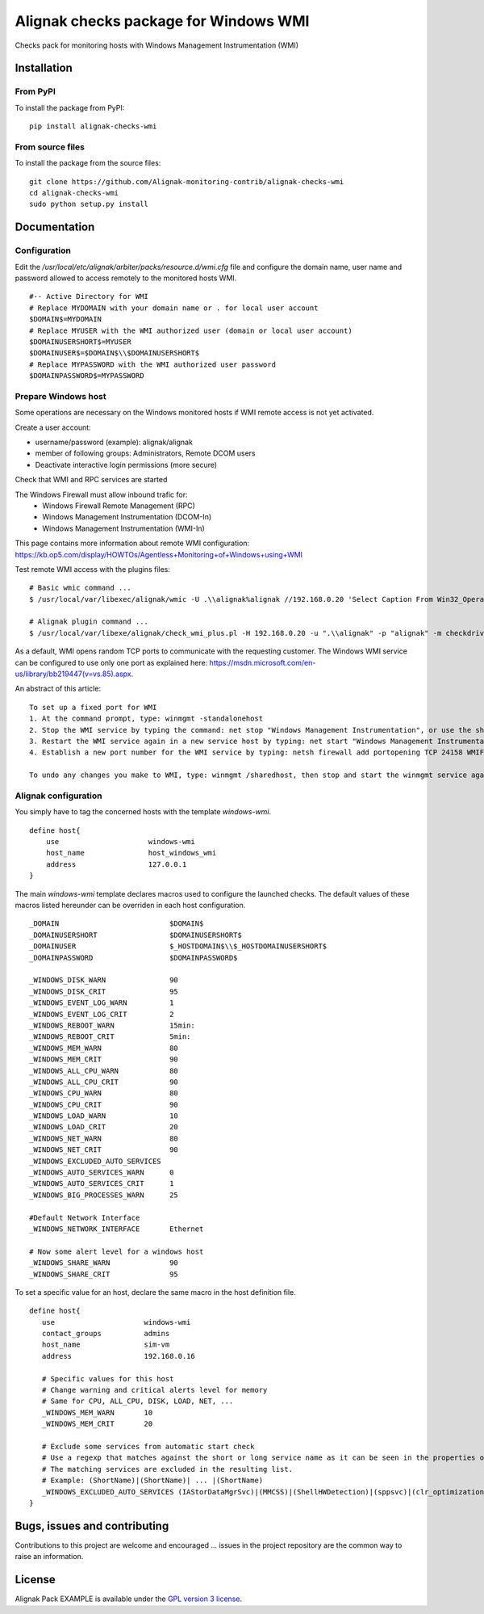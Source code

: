 Alignak checks package for Windows WMI
======================================

Checks pack for monitoring hosts with Windows Management Instrumentation (WMI)


Installation
----------------------------------------

From PyPI
~~~~~~~~~
To install the package from PyPI:
::
   pip install alignak-checks-wmi


From source files
~~~~~~~~~~~~~~~~~~~~~~~
To install the package from the source files:
::
   git clone https://github.com/Alignak-monitoring-contrib/alignak-checks-wmi
   cd alignak-checks-wmi
   sudo python setup.py install


Documentation
-------------

Configuration
~~~~~~~~~~~~~
Edit the */usr/local/etc/alignak/arbiter/packs/resource.d/wmi.cfg* file and configure the domain
name, user name and password allowed to access remotely to the monitored hosts WMI.
::

    #-- Active Directory for WMI
    # Replace MYDOMAIN with your domain name or . for local user account
    $DOMAIN$=MYDOMAIN
    # Replace MYUSER with the WMI authorized user (domain or local user account)
    $DOMAINUSERSHORT$=MYUSER
    $DOMAINUSER$=$DOMAIN$\\$DOMAINUSERSHORT$
    # Replace MYPASSWORD with the WMI authorized user password
    $DOMAINPASSWORD$=MYPASSWORD

Prepare Windows host
~~~~~~~~~~~~~~~~~~~~
Some operations are necessary on the Windows monitored hosts if WMI remote access is not yet activated.

Create a user account:

- username/password (example): alignak/alignak
- member of following groups: Administrators, Remote DCOM users
- Deactivate interactive login permissions (more secure)

Check that WMI and RPC services are started

The Windows Firewall must allow inbound trafic for:
   - Windows Firewall Remote Management (RPC)
   - Windows Management Instrumentation (DCOM-In)
   - Windows Management Instrumentation (WMI-In)

This page contains more information about remote WMI configuration: https://kb.op5.com/display/HOWTOs/Agentless+Monitoring+of+Windows+using+WMI

Test remote WMI access with the plugins files:
::
   # Basic wmic command ...
   $ /usr/local/var/libexec/alignak/wmic -U .\\alignak%alignak //192.168.0.20 'Select Caption From Win32_OperatingSystem'

   # Alignak plugin command ...
   $ /usr/local/var/libexe/alignak/check_wmi_plus.pl -H 192.168.0.20 -u ".\\alignak" -p "alignak" -m checkdrivesize -a '.'  -w 90 -c 95 -o 0 -3 1  --inidir=/usr/local/var/libexec/alignak


As a default, WMI opens random TCP ports to communicate with the requesting customer. The Windows WMI service can be configured to use only one port as explained here:
https://msdn.microsoft.com/en-us/library/bb219447(v=vs.85).aspx.

An abstract of this article::

    To set up a fixed port for WMI
    1. At the command prompt, type: winmgmt -standalonehost
    2. Stop the WMI service by typing the command: net stop "Windows Management Instrumentation", or use the short name of net stop winmgmt
    3. Restart the WMI service again in a new service host by typing: net start "Windows Management Instrumentation" or net start winmgmt
    4. Establish a new port number for the WMI service by typing: netsh firewall add portopening TCP 24158 WMIFixedPort

    To undo any changes you make to WMI, type: winmgmt /sharedhost, then stop and start the winmgmt service again.


Alignak configuration
~~~~~~~~~~~~~~~~~~~~~

You simply have to tag the concerned hosts with the template `windows-wmi`.
::

    define host{
        use                     windows-wmi
        host_name               host_windows_wmi
        address                 127.0.0.1
    }

The main `windows-wmi` template declares macros used to configure the launched checks. The default values of these macros listed hereunder can be overriden in each host configuration.
::
   _DOMAIN                          $DOMAIN$
   _DOMAINUSERSHORT                 $DOMAINUSERSHORT$
   _DOMAINUSER                      $_HOSTDOMAIN$\\$_HOSTDOMAINUSERSHORT$
   _DOMAINPASSWORD                  $DOMAINPASSWORD$

   _WINDOWS_DISK_WARN               90
   _WINDOWS_DISK_CRIT               95
   _WINDOWS_EVENT_LOG_WARN          1
   _WINDOWS_EVENT_LOG_CRIT          2
   _WINDOWS_REBOOT_WARN             15min:
   _WINDOWS_REBOOT_CRIT             5min:
   _WINDOWS_MEM_WARN                80
   _WINDOWS_MEM_CRIT                90
   _WINDOWS_ALL_CPU_WARN            80
   _WINDOWS_ALL_CPU_CRIT            90
   _WINDOWS_CPU_WARN                80
   _WINDOWS_CPU_CRIT                90
   _WINDOWS_LOAD_WARN               10
   _WINDOWS_LOAD_CRIT               20
   _WINDOWS_NET_WARN                80
   _WINDOWS_NET_CRIT                90
   _WINDOWS_EXCLUDED_AUTO_SERVICES
   _WINDOWS_AUTO_SERVICES_WARN      0
   _WINDOWS_AUTO_SERVICES_CRIT      1
   _WINDOWS_BIG_PROCESSES_WARN      25

   #Default Network Interface
   _WINDOWS_NETWORK_INTERFACE       Ethernet

   # Now some alert level for a windows host
   _WINDOWS_SHARE_WARN              90
   _WINDOWS_SHARE_CRIT              95


To set a specific value for an host, declare the same macro in the host definition file.
::
   define host{
      use                     windows-wmi
      contact_groups          admins
      host_name               sim-vm
      address                 192.168.0.16

      # Specific values for this host
      # Change warning and critical alerts level for memory
      # Same for CPU, ALL_CPU, DISK, LOAD, NET, ...
      _WINDOWS_MEM_WARN       10
      _WINDOWS_MEM_CRIT       20

      # Exclude some services from automatic start check
      # Use a regexp that matches against the short or long service name as it can be seen in the properties of the service in Windows.
      # The matching services are excluded in the resulting list.
      # Example: (ShortName)|(ShortName)| ... |(ShortName)
      _WINDOWS_EXCLUDED_AUTO_SERVICES (IAStorDataMgrSvc)|(MMCSS)|(ShellHWDetection)|(sppsvc)|(clr_optimization_v4.0.30319_32)
   }


Bugs, issues and contributing
-----------------------------

Contributions to this project are welcome and encouraged ... issues in the project repository are the common way to raise an information.

License
-------

Alignak Pack EXAMPLE is available under the `GPL version 3 license`_.

.. _GPL version 3 license: http://opensource.org/licenses/GPL-3.0